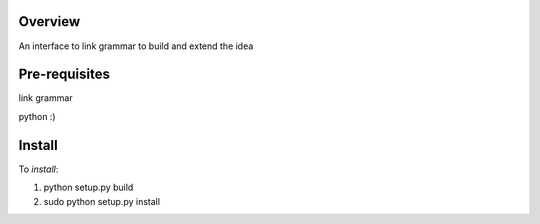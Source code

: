 Overview
========
An interface to link grammar to build and extend the idea

Pre-requisites
==============

link grammar

python :)

Install
=======
To *install*:

1) python setup.py build

2) sudo python setup.py install


